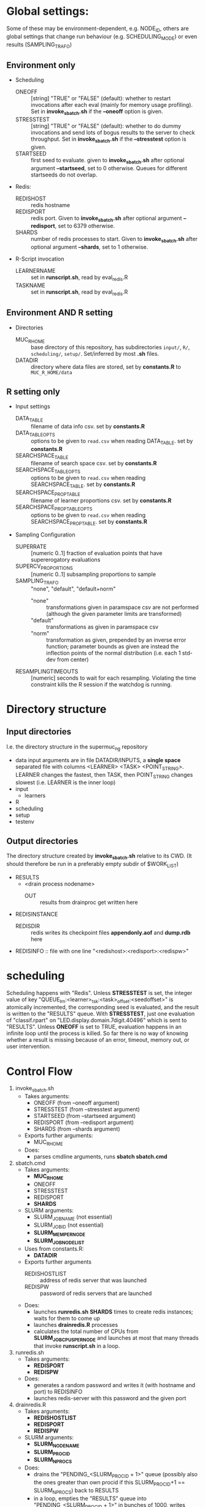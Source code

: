 
* Global settings:
Some of these may be environment-dependent, e.g. NODE_ID, others are global settings that change run behaviour (e.g. SCHEDULING_MODE) or even results (SAMPLING_TRAFO)
** Environment only
- Scheduling
  - ONEOFF :: [string] "TRUE" or "FALSE" (default): whether to restart invocations after each eval (mainly for memory usage profiling). Set in *invoke_sbatch.sh* if the *--oneoff* option is given.
  - STRESSTEST :: [string] "TRUE" or "FALSE" (default): whether to do dummy invocations and send lots of bogus results to the server to check throughput. Set in *invoke_sbatch.sh* if the *--stresstest* option is given.
  - STARTSEED :: first seed to evaluate. given to *invoke_sbatch.sh* after optional argument *--startseed*, set to 0 otherwise. Queues for different startseeds do not overlap.
- Redis:
  - REDISHOST :: redis hostname
  - REDISPORT :: redis port. Given to *invoke_sbatch.sh* after optional argument *--redisport*, set to 6379 otherwise.
  - SHARDS :: number of redis processes to start. Given to *invoke_sbatch.sh* after optional argument *--shards*, set to 1 otherwise.
- R-Script invocation
  - LEARNERNAME :: set in *runscript.sh*, read by eval_redis.R
  - TASKNAME :: set in *runscript.sh*, read by eval_redis.R
** Environment AND R setting
- Directories
  - MUC_R_HOME :: base directory of this repository, has subdirectories =input/=, =R/=, =scheduling/=, =setup/=. Set/inferred by most *.sh* files.
  - DATADIR :: directory where data files are stored, set by *constants.R* to =MUC_R_HOME/data=
** R setting only
- Input settings
  - DATA_TABLE :: filename of data info csv. set by *constants.R*
  - DATA_TABLE_OPTS :: options to be given to =read.csv= when reading DATA_TABLE. set by *constants.R*
  - SEARCHSPACE_TABLE :: filename of search space csv. set by *constants.R*
  - SEARCHSPACE_TABLE_OPTS :: options to be given to =read.csv= when reading SEARCHSPACE_TABLE. set by *constants.R*
  - SEARCHSPACE_PROP_TABLE :: filename of learner proportions csv. set by *constants.R*
  - SEARCHSPACE_PROP_TABLE_OPTS :: options to be given to =read.csv= when reading SEARCHSPACE_PROP_TABLE. set by *constants.R*
- Sampling Configuration
  - SUPERRATE :: [numeric 0..1] fraction of evaluation points that have supererogatory evaluations
  - SUPERCV_PROPORTIONS :: [numeric 0..1] subsampling proportions to sample
  - SAMPLING_TRAFO :: "none", "default", "default+norm"
    - "none" :: transformations given in paramspace csv are not performed (although the given parameter limits are transformed)
    - "default" :: transformations as given in paramspace csv
    - "norm" :: transformation as given, prepended by an inverse error function; parameter bounds as given are instead the inflection points of the normal distribution (i.e. each 1 std-dev from center)
  - RESAMPLINGTIMEOUTS :: [numeric] seconds to wait for each resampling. Violating the time constraint kills the R session if the watchdog is running.
* Directory structure
** Input directories
 I.e. the directory structure in the supermuc_ng repository
 - data
   input arguments are in file DATADIR/INPUTS, a *single space* separated file with columns <LEARNER> <TASK> <POINT_STRING>. LEARNER changes the fastest, then TASK, then POINT_STRING changes slowest (i.e. LEARNER is the inner loop)
 - input
   - learners
 - R
 - scheduling
 - setup
 - testenv
** Output directories
 The directory structure created by *invoke_sbatch.sh* relative to its CWD. (It should therefore be run in a preferably empty subdir of $WORK_LIST)
 - RESULTS
   - <drain process nodename>
     - OUT :: results from drainproc get written here
 - REDISINSTANCE
   - REDISDIR :: redis writes its checkpoint files *appendonly.aof* and *dump.rdb* here
 - REDISINFO :: file with one line "<redishost>:<redisport>:<redispw>"

* scheduling
Scheduling happens with "Redis". Unless *STRESSTEST* is set, the integer value of key "QUEUE_lrn:<learner>_tsk:<task>_offset:<seedoffset>" is atomically incremented, the corresponding seed is evaluated, and the result is written to the "RESULTS" queue. With *STRESSTEST*, just one evaluation of "classif.rpart" on "LED.display.domain.7digit.40496" which is sent to "RESULTS". Unless *ONEOFF* is set to TRUE, evaluation happens in an infinite loop until the process is killed. So far there is no way of knowing whether a result is missing because of an error, timeout, memory out, or user intervention.
* Control Flow
1. invoke_sbatch.sh
   - Takes arguments:
     - ONEOFF (from --oneoff argument)
     - STRESSTEST (from --stresstest argument)
     - STARTSEED (from --startseed argument)
     - REDISPORT (from --redisport argument)
     - SHARDS (from --shards argument)
   - Exports further arguments:
     - MUC_R_HOME
   - Does:
     - parses cmdline arguments, runs *sbatch sbatch.cmd*
2. sbatch.cmd
   - Takes arguments:
     - *MUC_R_HOME*
     - ONEOFF
     - STRESSTEST
     - REDISPORT
     - *SHARDS*
   - SLURM arguments:
     - SLURM_JOB_NAME (not essential)
     - SLURM_JOB_ID (not essential)
     - *SLURM_MEM_PER_NODE*
     - *SLURM_JOB_NODELIST*
   - Uses from constants.R:
     - *DATADIR*
   - Exports further arguments
     - REDISHOSTLIST :: address of redis server that was launched
     - REDISPW :: password of redis servers that are launched
   - Does:
     - launches *runredis.sh* *SHARDS* times to create redis instances; waits for them to come up
     - launches *drainredis.R* processes
     - calculates the total number of CPUs from *SLURM_JOB_CPUS_PER_NODE* and launches at most that many threads that invoke *runscript.sh* in a loop.
3. runredis.sh
   - Takes arguments:
     - *REDISPORT*
     - *REDISPW*
   - Does:
     - generates a random password and writes it (with hostname and port) to REDISINFO
     - launches redis-server with this password and the given port
4. drainredis.R
   - Takes arguments:
     - *REDISHOSTLIST*
     - *REDISPORT*
     - *REDISPW*
   - SLURM arguments:
     - *SLURM_NODENAME*
     - *SLURM_PROCID*
     - *SLURM_NPROCS*
   - Does:
     - drains the "PENDING_<SLURM_PROCID + 1>" queue (possibly also the ones greater than own procid if this SLURM_PROCID+1 == SLURM_NPROCS) back to RESULTS
     - in a loop, empties the "RESULTS" queue into "PENDING_<SLURM_PROCID + 1>" in bunches of 1000, writes these out to a file, and deletes the pending queue
5. runscript.sh
   - Takes arguments:
     - TASKNAME (from arg 1)
     - LEARNERNAME (from arg 2)
     - STARTSEED (from arg 3)
     - ONEOFF (from arg 4)
     - STRESSTEST (from arg 5)
   - Exports further arguments:
     - TOKEN
   - Does:
     - calls *eval_redis.R* in a loop, also traces the process's memory usage.
6. eval_redis.R
   - Takes arguments:
     - *TOKEN* :: printed as part of info message to match them with a certain run
     - *MUC_R_HOME*
     - *LEARNERNAME*
     - *TASKNAME*
     - *REDISHOSTLIST*
     - *REDISPORT*
     - *REDISPW*
     - *STARTSEED*
     - *ONEOFF*
     - *STRESSTEST*
   - Does:
     - evaluates LEARNERNAME on TASKNAME (unless STRESSTEST, see above) and sends the result to "RESULT" redis queue. In a loop, if not ONEOFF.
* Scriptlets
** memory usage info
*** collecting from slurm output
  #+BEGIN_SRC bash
  cat ../RESULT_REDIS_3/slurm-48771.out | cut -d : -f 1 | sort | uniq > threads

  ( echo "dataset learner invocation restart point evalno walltime kernelseconds userseconds cpupercent memorykb" ;
    cat threads | \
    while read t ; do \
      grep -F "$t" ../RESULT_REDIS_3/slurm-48771.out | \
	cut -d ' ' -f 2- | \
          sed 's/\[\[[0-9]\+\]\] ----\[[^]]*\]  exited with status [0-9]*//g' | \
          sed 's/----\[[-0-9:]*_[^]]*\] eval_redis.R//g' | \
          sed 's/----\[[-0-9:]*_[^]]*\] Connecting to redis [^:]*:[0-9]*//g' | \
	  sed 's/----\[[-0-9:]*_[^]]*\] Evaluating seed [0-9]*//g' | \	
	  sed 's/----\[[-0-9:]*_[^]]*\] Done evaluating seed [0-9]*//g' | \
	tr $'\n' '@' | sed 's/@\([^-![]\)/\1/g' | tr '@' $'\n' | \
	grep -v '^!' | grep 'Evaluating point \|^\[.*kB' | tr $'\n' '@' | \
	sed 's/@\[/ [/g' | tr '@' $'\n' | \
	cut -d ' ' -f 4,5,8,10,12,14,16 | \
	sed 's/[][]//g' | sed 's/kB$//' | sed 's/[%s] / /g' | sed "s/^/$t/" | \
	sed 's/^\[\([^,]*\),\([^,]*\),\([0-9]\+\),\([0-9]\+\)\]/\1 \2 \3 \4 /' | \
	grep -v ')$' ; done
  ) > memtable
  #+END_SRC
*** time column of slurm output
  #+BEGIN_SRC R
  sapply(strsplit(as.character(memtable$walltime), ":"), function(tv) {
    sum((60 ^ seq(length(tv) - 1, 0)) * as.numeric(tv))
  })
  #+END_SRC
*** bringing lines of slurm output together with result file content
  #+BEGIN_SRC R
  collatedfs <- function(lrname, dfname) {
    memdf <- memtable[memtable$dataset == dfname & memtable$learner == lrname, ]
    rundf <- runinfo[runinfo$dataset == dfname & runinfo$learner == lrname, ]

    stopifnot(all(duplicated(rundf$seed) == duplicated(rundf)))

    rundf <- rundf[!duplicated(rundf), ]

    memdf <- memdf[order(memdf$evalno), ]
    rundf <- rundf[order(rundf$seed), ]

    memdfline <- 1
    rundfline <- 1
    reslist <- list()

    colnames.memdf <- setdiff(colnames(memdf), c("dataset", "learner", "point"))
    colnames.rundf <- setdiff(colnames(rundf), c("dataset", "learner", "point"))

    if (nrow(rundf) == 0) {
      rundf <- rundf[NA, ]
      rundf$dataset <- memdf$dataset[1]
      rundf$learner <- memdf$learner[1]
      rundf$point <- memdf$point[1]
      rundfline <- 2
    }

    if (nrow(memdf) == 0) {
      memdf <- memdf[NA, ]
      memdf$dataset <- rundf$dataset[1]
      memdf$learner <- rundf$learner[1]
      memdf$point <- rundf$point[1]
      memdfline <- 2
    }

    repeat {
      if (memdfline > nrow(memdf)) {
	if (rundfline > nrow(rundf)) {
          break
	}
	remaining <- cbind(memdf[memdfline - 1, ], rundf[seq(rundfline, nrow(rundf)), colnames.rundf])
	remaining$point <- rundf[seq(rundfline, nrow(rundf)), "point"]
	for (makena in colnames.memdf) {
          remaining[seq_len(nrow(remaining)), makena] <- NA  # the seq_len is needed to preserve mode
	}
	reslist <- c(reslist, list(remaining))
	break
      }
      if (rundfline > nrow(rundf)) {
	remaining <- cbind(memdf[seq(memdfline, nrow(memdf)), ], rundf[rundfline - 1, colnames.rundf])
	for (makena in colnames.rundf) {
          remaining[seq_len(nrow(remaining)), makena] <- NA  # the seq_len is needed to preserve mode
	}
	reslist <- c(reslist, list(remaining))
	break
      }
      memdfpoint <- memdf[memdfline, "point"]
      memdfpoint.upcoming <- memdf[seq(memdfline + 1, min(nrow(memdf), memdfline + 50)), "point"]
      rundfpoint <- rundf[rundfline, "point"]
      rundfpoint.upcoming <- rundf[seq(rundfline + 1, min(nrow(rundf), rundfline + 50)), "point"]
      combinedline <- cbind(memdf[memdfline, ],
	rundf[rundfline, colnames.rundf])
      if (memdfpoint == rundfpoint) {
	reslist <- c(reslist, list(combinedline))
	memdfline <- memdfline + 1
	rundfline <- rundfline + 1
	next
      }
      if (memdfpoint %in% rundfpoint.upcoming ||
          (length(rundfpoint.upcoming) < 50 && !rundfpoint %in% memdfpoint.upcoming)) {
	combinedline$point <- rundfpoint
	for (makena in colnames.memdf) {
          combinedline[1, makena] <- NA  # [1, ..] to preserve mode
	}
	reslist <- c(reslist, list(combinedline))
	rundfline <- rundfline + 1
	next
      } 
      if (rundfpoint %in% memdfpoint.upcoming) {
	for (makena in colnames.rundf) {
          combinedline[1, makena] <- NA  # [1, ..] to preserve mode
	}
	reslist <- c(reslist, list(combinedline))
	memdfline <- memdfline + 1
	next
      }
      stop(sprintf("bad configuration: %s %s %s %s", lrname, dfname, memdfline, rundfline))
    }
    resulttable <- do.call(rbind, reslist)
    resulttable$errors.msg <- factor(resulttable$errors.msg, levels = levels(rundf$errors.msg))
  
    if (!anyDuplicated(memdf$point) && !anyDuplicated(rundf$point)) {
      candidate <- merge(x = memdf, y = rundf, by = c("dataset", "learner", "point"), all = TRUE)
      stopifnot(all(colnames(candidate) %in% colnames(resulttable)))
      stopifnot(all(colnames(resulttable) %in% colnames(candidate)))
      stopifnot(isTRUE(all(sort(resulttable$point) == sort(candidate$point))))
      stopifnot(nrow(resulttable) == nrow(candidate))
      stopifnot(!anyDuplicated(resulttable$point))
      candidate <- candidate[match(resulttable$point, candidate$point), colnames(resulttable)]
      attr(candidate, "row.names") <- attr(resulttable, "row.names")
      stopifnot(isTRUE(all.equal(resulttable, candidate)))
    }
    resulttable
  }

  rxx <- parallel::mclapply(levels(memtable$dataset), function(dfname) {
    do.call(rbind, lapply(levels(memtable$learner), function(lrname) {
      collatedfs(lrname, dfname)
    }))
  }, mc.cores = 70)

  allruninfo <- do.call(rbind, rxx)

  #+END_SRC
** writing state to disk ("DRAINING")
#+BEGIN_SRC R
outdir <- "/hppfs/work/pn34jo/di39ram3/RESULT_REDIS_3_PACKAGED"
options(warn=1)

repeat {
  savekeys <- head(unlist(r$KEYS("RESULT_*")), 30000)
  if (length(savekeys) != 30000) {
    cat("clear\n")
    Sys.sleep(60)
    next
  }
  mod1 <- sapply(savekeys, function(x) r$GET(x), simplify = FALSE)
  ret <- parallel::mclapply(split(mod1, 1:30), function(modx) {
    modx <- lapply(modx, unserialize)
    digmod1 <- digest::digest(modx)
#  mod2 <- sapply(savekeys, function(x) unserialize(r$GET(x)), simplify = FALSE)  
#  digmod2 <- digest::digest(mod2)
#  stopifnot(digmod1 == digmod2)
    prefix <- substr(digmod1, 1, 2)
    dir.create(file.path(outdir, prefix), recursive = TRUE, showWarnings = FALSE)
    cat(sprintf("Saving %s\n", digmod1))
    saveRDS(modx, file.path(outdir, prefix, digmod1), compress = FALSE)
    TRUE
  }, mc.cores = 30)
  stopifnot(all(sapply(ret, isTRUE)))
  r$DEL(savekeys)
}
#+END_SRC
** tabulating results
#+BEGIN_SRC R

outdir <- "/hppfs/work/pn34jo/di39ram3/RESULT_REDIS_3_PACKAGED"
resdir <- "/hppfs/work/pn34jo/di39ram3/memanalysis"
options(warn=1)
library("data.table")
library("mlr")

outfiles <- list.files(outdir, recursive = TRUE, full.names = TRUE, include.dirs = FALSE)

result.to.table <- function(filename) {
  content <- readRDS(filename)
  rbindlist(lapply(names(content), function(idn) {
    lname <- gsub("_tsk:.*", "", gsub("RESULT_lrn:", "", idn))
    tname <- gsub("_SD:[0-9].*", "", gsub("RESULT_.*_tsk:", "", idn))
    seed <- as.integer(gsub("_val:.*", "", gsub("RESULT_.*_SD:", "", idn)))
    stopifnot(is.finite(seed) && is.integer(seed))
    point <- gsub(".*_val:", "", idn)
    rres <- content[[idn]]
    stopifnot(isTRUE(rres$learner.id == lname))
    stopifnot(isTRUE(rres$task.id == tname))

    naresults <- aggregate(is.na(rres$pred$data$response), by = list(iter = rres$pred$data$iter), FUN = any)$x
    
    list(
      dataset = tname,
      learner = lname,
      point = point,
      seed = seed,
      evals = nrow(rres$measures.test),
      perf.mmce = performance(rres$pred, list(mlr::mmce)),
      perf.logloss = performance(rres$pred, list(mlr::logloss)),
      traintime = sum(rres$measures.test$timetrain),
      predicttime = sum(rres$measures.test$timepredict),
      totaltime = rres$runtime,
      errors.num = sum(naresults),
      errors.all = all(naresults),
      errors.any = any(naresults),
      errors.msg = c(na.omit(c(t(as.matrix(rres$err.msgs[c("train", "predict")])))), NA)[1]
    )
  }))
}

alltable <- rbindlist(parallel::mclapply(outfiles, result.to.table, mc.cores = 70))

#+END_SRC
#+BEGIN_SRC R
ddx <- data.table::rbindlist(lapply(gsub("=([^-0-9][^,]*),", '="\\1",', alltable$point), function(x) eval(parse(text = x))), fill = TRUE)
#+END_SRC
* TODO
- [-] 200 runs for each learner x task on average, that's a lot.
  - [X] learner-wise data sinks? No: Result Queue
  - [X] raw file writing? No: just lots of drain processes
  - [ ] 512kB/s
  - [ ] about 100'000 results per second on full cluster (damn!)
  - [ ] 260'000 are enough to OOM-kill redis 
  - [ ] 20 kb compressed / result 
  - [ ] test with a bunch of jobs that generate loads of fake data [ implemented: "STRESSTEST" ]
  - [X] plan now: use multiple redis instances, do manual sharding, only drain with one drain thread at a time with common queue
    - [X] using BUCK single element that workers do locking wait for, otherwise keeping their private queues.
  - [X] write sbatch output to its own directory
- [X] info to write out
  - [X] write out slurm step number
  - [X] date / time of day
  - [X] give run number to R session as TOKEN and print it
- [X] learner sampling
  - [X] "low discrepancy": number of instances as close to expected number as possible
- [X] stdout / stderr confusion
- [ ] don't write out so much at all
  - [ ] make keras less verbose
- [ ] https://github.com/sosy-lab/benchexec
- [ ] mixed distribution sampling
